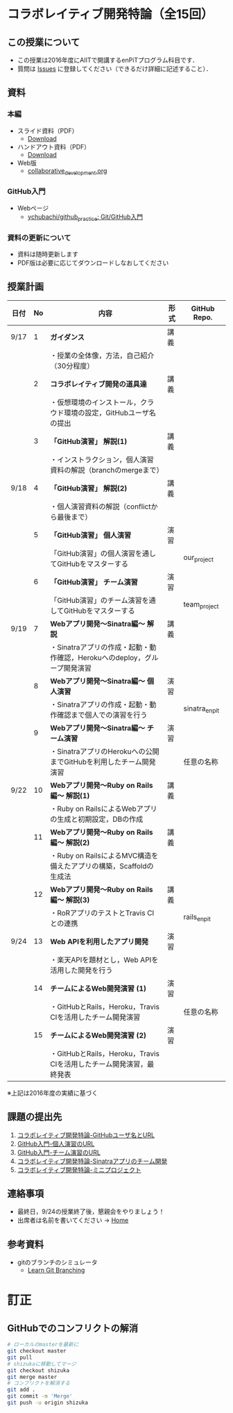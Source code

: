 * コラボレイティブ開発特論（全15回）
** この授業について
- この授業は2016年度にAIITで開講するenPiTプログラム科目です．
- 質問は [[https://github.com/ychubachi/collaborative_development/issues][Issues]] に登録してください（できるだけ詳細に記述すること）．

** 資料
*** 本編
    - スライド資料（PDF）
      - [[https://github.com/ychubachi/collaborative_development/raw/master/slides/collaborative_development.slide.pdf][Download]]
    - ハンドアウト資料（PDF）
      - [[https://github.com/ychubachi/collaborative_development/raw/master/slides/collaborative_development.handout.pdf][Download]]
    - Web版
      - [[https://github.com/ychubachi/collaborative_development/blob/master/slides/collaborative_development.org][collaborative_development.org]]
*** GitHub入門
    - Webページ
      - [[https://github.com/ychubachi/github_practice][ychubachi/github_practice: Git/GitHub入門]]
*** 資料の更新について
    - 資料は随時更新します
    - PDF版は必要に応じてダウンロードしなおしてください

** 授業計画

| 日付 | No | 内容                                                                      | 形式 | GitHub Repo.  |
|------+----+---------------------------------------------------------------------------+------+---------------|
| 9/17 |  1 | *ガイダンス*                                                              | 講義 |               |
|------+----+---------------------------------------------------------------------------+------+---------------|
|      |    | ・授業の全体像，方法，自己紹介（30分程度）                                |      |               |
|------+----+---------------------------------------------------------------------------+------+---------------|
|      |  2 | *コラボレイティブ開発の道具達*                                            | 講義 |               |
|------+----+---------------------------------------------------------------------------+------+---------------|
|      |    | ・仮想環境のインストール，クラウド環境の設定，GitHubユーザ名の提出        |      |               |
|------+----+---------------------------------------------------------------------------+------+---------------|
|      |  3 | *「GitHub演習」 解説(1)*                                                  | 講義 |               |
|------+----+---------------------------------------------------------------------------+------+---------------|
|      |    | ・インストラクション，個人演習資料の解説（branchのmergeまで）             |      |               |
|------+----+---------------------------------------------------------------------------+------+---------------|
| 9/18 |  4 | *「GitHub演習」 解説(2)*                                                  | 講義 |               |
|------+----+---------------------------------------------------------------------------+------+---------------|
|      |    | ・個人演習資料の解説（conflictから最後まで）                              |      |               |
|------+----+---------------------------------------------------------------------------+------+---------------|
|      |  5 | *「GitHub演習」 個人演習*                                                 | 演習 |               |
|------+----+---------------------------------------------------------------------------+------+---------------|
|      |    | 「GitHub演習」の個人演習を通してGitHubをマスターする                      |      | our_project   |
|------+----+---------------------------------------------------------------------------+------+---------------|
|      |  6 | *「GitHub演習」 チーム演習*                                               | 演習 |               |
|------+----+---------------------------------------------------------------------------+------+---------------|
|      |    | 「GitHub演習」のチーム演習を通してGitHubをマスターする                    |      | team_project  |
|------+----+---------------------------------------------------------------------------+------+---------------|
| 9/19 |  7 | *Webアプリ開発〜Sinatra編〜 解説*                                         | 講義 |               |
|------+----+---------------------------------------------------------------------------+------+---------------|
|      |    | ・Sinatraアプリの作成・起動・動作確認，Herokuへのdeploy，グループ開発演習 |      |               |
|------+----+---------------------------------------------------------------------------+------+---------------|
|      |  8 | *Webアプリ開発〜Sinatra編〜 個人演習*                                     | 演習 |               |
|------+----+---------------------------------------------------------------------------+------+---------------|
|      |    | ・Sinatraアプリの作成・起動・動作確認まで個人での演習を行う               |      | sinatra_enpit |
|------+----+---------------------------------------------------------------------------+------+---------------|
|      |  9 | *Webアプリ開発〜Sinatra編〜 チーム演習*                                   | 演習 |               |
|------+----+---------------------------------------------------------------------------+------+---------------|
|      |    | ・SinatraアプリのHerokuへの公開までGitHubを利用したチーム開発演習         |      | 任意の名称    |
|------+----+---------------------------------------------------------------------------+------+---------------|
| 9/22 | 10 | *Webアプリ開発〜Ruby on Rails編〜 解説(1)*                                | 講義 |               |
|------+----+---------------------------------------------------------------------------+------+---------------|
|      |    | ・Ruby on RailsによるWebアプリの生成と初期設定，DBの作成                  |      |               |
|------+----+---------------------------------------------------------------------------+------+---------------|
|      | 11 | *Webアプリ開発〜Ruby on Rails編〜 解説(2)*                                | 講義 |               |
|------+----+---------------------------------------------------------------------------+------+---------------|
|      |    | ・Ruby on RailsによるMVC構造を備えたアプリの構築，Scaffoldの生成法        |      |               |
|------+----+---------------------------------------------------------------------------+------+---------------|
|      | 12 | *Webアプリ開発〜Ruby on Rails編〜 解説(3)*                                | 講義 |               |
|------+----+---------------------------------------------------------------------------+------+---------------|
|      |    | ・RoRアプリのテストとTravis CIとの連携                                    |      | rails_enpit   |
|------+----+---------------------------------------------------------------------------+------+---------------|
| 9/24 | 13 | *Web APIを利用したアプリ開発*                                             | 演習 |               |
|------+----+---------------------------------------------------------------------------+------+---------------|
|      |    | ・楽天APIを題材とし，Web APIを活用した開発を行う                          |      |          |
|------+----+---------------------------------------------------------------------------+------+---------------|
|      | 14 | *チームによるWeb開発演習 (1)*                                             | 演習 |               |
|------+----+---------------------------------------------------------------------------+------+---------------|
|      |    | ・GitHubとRails，Heroku，Travis CIを活用したチーム開発演習                |      | 任意の名称    |
|------+----+---------------------------------------------------------------------------+------+---------------|
|      | 15 | *チームによるWeb開発演習 (2)*                                             | 演習 |               |
|------+----+---------------------------------------------------------------------------+------+---------------|
|      |    | ・GitHubとRails，Heroku，Travis CIを活用したチーム開発演習，最終発表      |      |               |
|------+----+---------------------------------------------------------------------------+------+---------------|

※上記は2016年度の実績に基づく

** 課題の提出先
   1. [[https://goo.gl/forms/LOL7hOzVEKJeRk1t2][コラボレイティブ開発特論-GitHubユーザ名とURL]]
   2. [[https://goo.gl/forms/6E1RTc8nrpLQxCDs1][GitHub入門-個人演習のURL]]
   3. [[https://goo.gl/forms/t2a77rm3WB7RuiD62][GitHub入門-チーム演習のURL]]
   4. [[https://goo.gl/forms/gTRb8BLigFDKfoX13][コラボレイティブ開発特論-Sinatraアプリのチーム開発]]
   5. [[https://goo.gl/forms/mC5EmPRWIVqh8Jkh1][コラボレイティブ開発特論-ミニプロジェクト]]

** 連絡事項
   - 最終日，9/24の授業終了後，懇親会をやりましょう！
   - 出席者は名前を書いてください -> [[https://github.com/ychubachi/collaborative_development/wiki][Home]]
** 参考資料
   - gitのブランチのシミュレータ
     - [[http://k.swd.cc/learnGitBranching-ja/][Learn Git Branching]]
* 訂正
** GitHubでのコンフリクトの解消

#+begin_src bash
# ローカルのmasterを最新に
git checkout master
git pull
# shizukaに移動してマージ
git checkout shizuka
git merge master
# コンフリクトを解消する
git add .
git commit -m 'Merge'
git push -u origin shizuka
#+end_src
